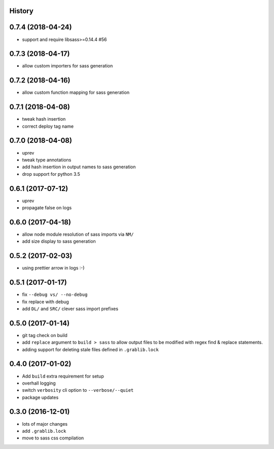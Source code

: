 .. :changelog:

History
-------

0.7.4 (2018-04-24)
------------------
* support and require libsass>=0.14.4 #56

0.7.3 (2018-04-17)
------------------
* allow custom importers for sass generation

0.7.2 (2018-04-16)
------------------
* allow custom function mapping for sass generation

0.7.1 (2018-04-08)
------------------
* tweak hash insertion
* correct deploy tag name

0.7.0 (2018-04-08)
------------------
* uprev
* tweak type annotations
* add hash insertion in output names to sass generation
* drop support for python 3.5

0.6.1 (2017-07-12)
------------------
* uprev
* propagate false on logs

0.6.0 (2017-04-18)
------------------
* allow node module resolution of sass imports via ``NM/``
* add size display to sass generation

0.5.2 (2017-02-03)
------------------
* using prettier arrow in logs :-)

0.5.1 (2017-01-17)
------------------
* fix ``--debug vs/ --no-debug``
* fix replace with debug
* add ``DL/`` and ``SRC/`` clever sass import prefixes

0.5.0 (2017-01-14)
------------------
* git tag check on build
* add ``replace`` argument to ``build > sass`` to allow output files to be modified
  with regex find & replace statements.
* adding support for deleting stale files defined in ``.grablib.lock``

0.4.0 (2017-01-02)
------------------
* Add ``build`` extra requirement for setup
* overhall logging
* switch ``verbosity`` cli option to ``--verbose/--quiet``
* package updates

0.3.0 (2016-12-01)
------------------
* lots of major changes
* add ``.grablib.lock``
* move to sass css compilation
